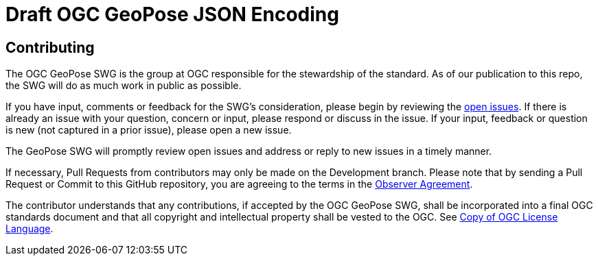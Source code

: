 = Draft OGC GeoPose JSON Encoding


== Contributing

The OGC GeoPose SWG is the group at OGC responsible for the stewardship of the standard. As of our publication to this repo, the SWG will do as much work in public as possible.

If you have input, comments or feedback for the SWG's consideration, please begin by reviewing the http://github.com/opengeospatial/GeoPose/issues[open issues]. If there is already an issue with your question, concern or input, please respond or discuss in the issue. If your input, feedback or question is new (not captured in a prior issue), please open a new issue.

The GeoPose SWG will promptly review open issues and address or reply to new issues in a timely manner.

If necessary, Pull Requests from contributors may only be made on the Development branch. Please note that by sending a Pull Request or Commit to this GitHub repository, you are agreeing to the terms in the http://portal.ogc.org/files/?artifact_id=92169[Observer Agreement].

The contributor understands that any contributions, if accepted by the OGC GeoPose SWG, shall be incorporated into a final OGC standards document and that all copyright and intellectual property shall be vested to the OGC. See http://raw.githubusercontent.com/opengeospatial/ogcapi-records/master/LICENSE[Copy of OGC License Language].
